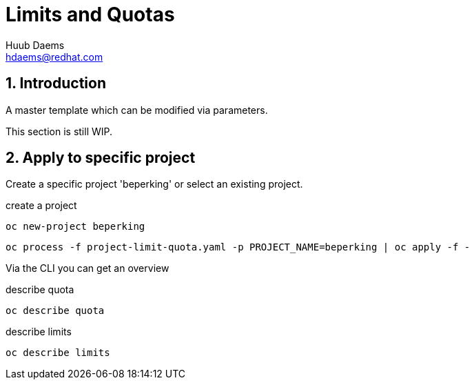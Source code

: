 = Limits and Quotas
Huub Daems <hdaems@redhat.com>

:sectnums:

== Introduction
A master template which can be modified via parameters.

This section is still WIP.


== Apply to specific project

Create a specific project 'beperking' or select an existing project.

.create a project
[source,bash]
----
oc new-project beperking
----



[source,bash]
----
oc process -f project-limit-quota.yaml -p PROJECT_NAME=beperking | oc apply -f -
----

Via the CLI you can get an overview

.describe quota
[source,bash]
----
oc describe quota
----

.describe limits
[source,bash]
----
oc describe limits
----


